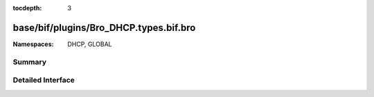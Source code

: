 :tocdepth: 3

base/bif/plugins/Bro_DHCP.types.bif.bro
=======================================
.. bro:namespace:: DHCP
.. bro:namespace:: GLOBAL


:Namespaces: DHCP, GLOBAL

Summary
~~~~~~~

Detailed Interface
~~~~~~~~~~~~~~~~~~

